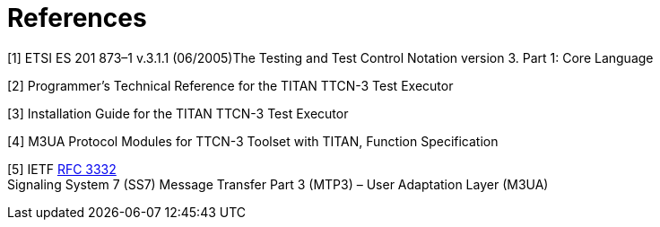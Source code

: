 = References

[[_1]]
[1] ETSI ES 201 873–1 v.3.1.1 (06/2005)The Testing and Test Control Notation version 3. Part 1: Core Language

[[_2]]
[2] Programmer’s Technical Reference for the TITAN TTCN-3 Test Executor

[[_3]]
[3] Installation Guide for the TITAN TTCN-3 Test Executor

[[_4]]
[4] M3UA Protocol Modules for TTCN-3 Toolset with TITAN, Function Specification

[[_5]]
[5] IETF https://tools.ietf.org/html/rfc3332[RFC 3332] +
Signaling System 7 (SS7) Message Transfer Part 3 (MTP3) – User Adaptation Layer (M3UA)
